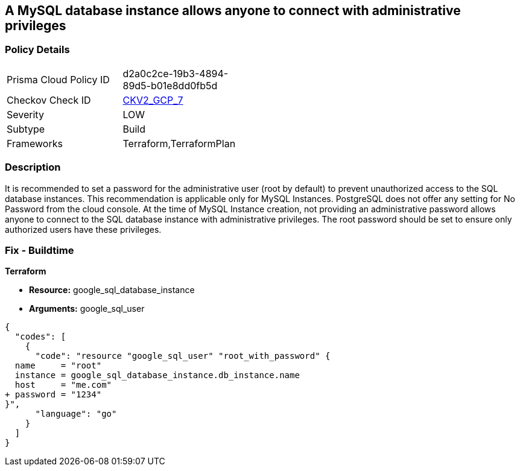 == A MySQL database instance allows anyone to connect with administrative privileges


=== Policy Details 

[width=45%]
[cols="1,1"]
|=== 
|Prisma Cloud Policy ID 
| d2a0c2ce-19b3-4894-89d5-b01e8dd0fb5d

|Checkov Check ID 
| https://github.com/bridgecrewio/checkov/blob/main/checkov/terraform/checks/graph_checks/gcp/DisableAccessToSqlDBInstanceForRootUsersWithoutPassword.yaml[CKV2_GCP_7]

|Severity
|LOW

|Subtype
|Build

|Frameworks
|Terraform,TerraformPlan

|=== 



=== Description 


It is recommended to set a password for the administrative user (root by default) to prevent unauthorized access to the SQL database instances.
This recommendation is applicable only for MySQL Instances.
PostgreSQL does not offer any setting for No Password from the cloud console.
At the time of MySQL Instance creation, not providing an administrative password allows anyone to connect to the SQL database instance with administrative privileges.
The root password should be set to ensure only authorized users have these privileges.

=== Fix - Buildtime


*Terraform* 


* *Resource:* google_sql_database_instance
* *Arguments:* google_sql_user


[source,go]
----
{
  "codes": [
    {
      "code": "resource "google_sql_user" "root_with_password" {
  name     = "root"
  instance = google_sql_database_instance.db_instance.name
  host     = "me.com"
+ password = "1234"
}",
      "language": "go"
    }
  ]
}
----
